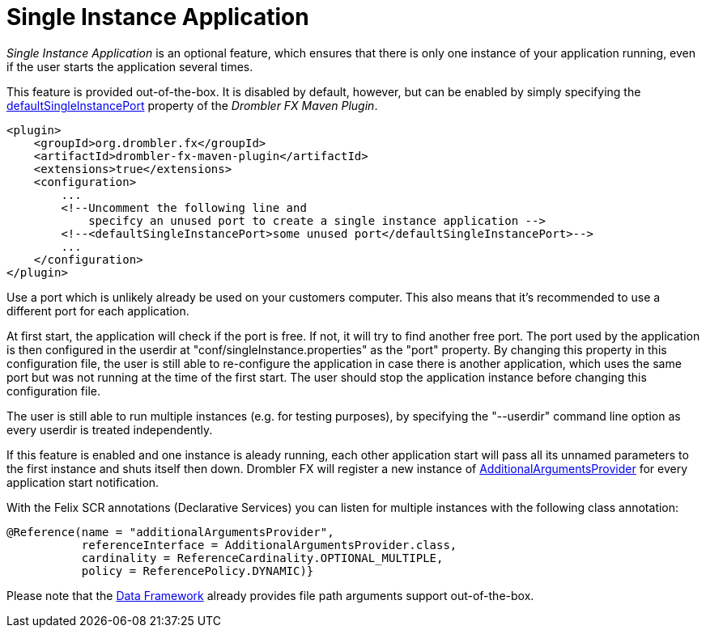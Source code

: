 [[singleInstanceApplication]]
= Single Instance Application
:toc:
:numbered:

_Single Instance Application_ is an optional feature, which ensures that there is only one instance of your application running, 
even if the user starts the application several times.

This feature is provided out-of-the-box. It is disabled by default, however, but can be enabled by simply specifying the 
http://www.drombler.org/drombler-fx/{drombler-fx-version}/docs/site/drombler-fx-maven-plugin/drombler-fx-maven-plugin/standalone-zip-mojo.html#defaultSingleInstancePort[defaultSingleInstancePort]
property of the _Drombler FX Maven Plugin_.

[source,xml]
----
<plugin>  
    <groupId>org.drombler.fx</groupId>
    <artifactId>drombler-fx-maven-plugin</artifactId>
    <extensions>true</extensions>
    <configuration>
        ...
        <!--Uncomment the following line and 
            specifcy an unused port to create a single instance application -->
        <!--<defaultSingleInstancePort>some unused port</defaultSingleInstancePort>-->
        ...
    </configuration>
</plugin>
----

Use a port which is unlikely already be used on your customers computer. This also means that it's recommended to use a different port for each application.

At first start, the application will check if the port is free. If not, it will try to find another free port.
The port used by the application is then configured in the userdir at "conf/singleInstance.properties" as the "port" property. 
By changing this property in this configuration file, the user is still able to re-configure the application in case there is another application, which uses the same port but was not running at the 
time of the first start. The user should stop the application instance before changing this configuration file.

The user is still able to run multiple instances (e.g. for testing purposes), by specifying the "--userdir" command line option as every userdir is treated
independently.

If this feature is enabled and one instance is aleady running, each other application start will pass all its unnamed parameters to the first instance and shuts 
itself then down. Drombler FX will register a new instance of 
http://www.drombler.org/drombler-acp/{drombler-acp-version}/docs/site/apidocs/org/drombler/acp/startup/main/AdditionalArgumentsProvider.html[AdditionalArgumentsProvider]
for every application start notification.

With the Felix SCR annotations (Declarative Services) you can listen for multiple instances with the following class annotation:

[source,java]
----
@Reference(name = "additionalArgumentsProvider", 
           referenceInterface = AdditionalArgumentsProvider.class,
           cardinality = ReferenceCardinality.OPTIONAL_MULTIPLE, 
           policy = ReferencePolicy.DYNAMIC)}
----

Please note that the <<data-framework.adoc#dataFramework,Data Framework>> already provides file path arguments support out-of-the-box.

